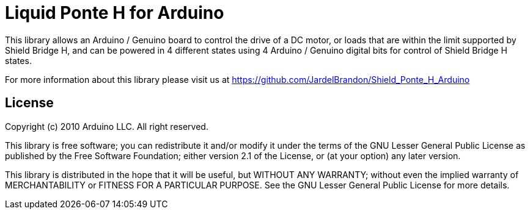 = Liquid Ponte H for Arduino =

This library allows an Arduino / Genuino board to control the drive of a DC motor, or loads that are within the limit supported by Shield Bridge H, and can be powered in 4 different states using 4 Arduino / Genuino digital bits for control of Shield Bridge H states.

For more information about this library please visit us at
https://github.com/JardelBrandon/Shield_Ponte_H_Arduino

== License ==

Copyright (c) 2010 Arduino LLC. All right reserved.

This library is free software; you can redistribute it and/or
modify it under the terms of the GNU Lesser General Public
License as published by the Free Software Foundation; either
version 2.1 of the License, or (at your option) any later version.

This library is distributed in the hope that it will be useful,
but WITHOUT ANY WARRANTY; without even the implied warranty of
MERCHANTABILITY or FITNESS FOR A PARTICULAR PURPOSE. See the GNU
Lesser General Public License for more details.
